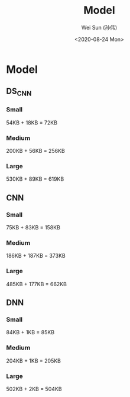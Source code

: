 #+TITLE: Model
#+AUTHOR: Wei Sun (孙伟)
#+EMAIL: waysun@amazon.com
#+DATE: <2020-08-24 Mon>
#+CATEGORY:
#+FILETAGS:

* Model

** DS_CNN

*** Small

54KB + 18KB = 72KB

*** Medium

200KB + 56KB = 256KB

*** Large

530KB + 89KB = 619KB

** CNN

*** Small

75KB + 83KB = 158KB

*** Medium

186KB + 187KB = 373KB

*** Large

485KB + 177KB = 662KB

** DNN

*** Small

84KB + 1KB = 85KB

*** Medium

204KB + 1KB = 205KB

*** Large

502KB + 2KB = 504KB
